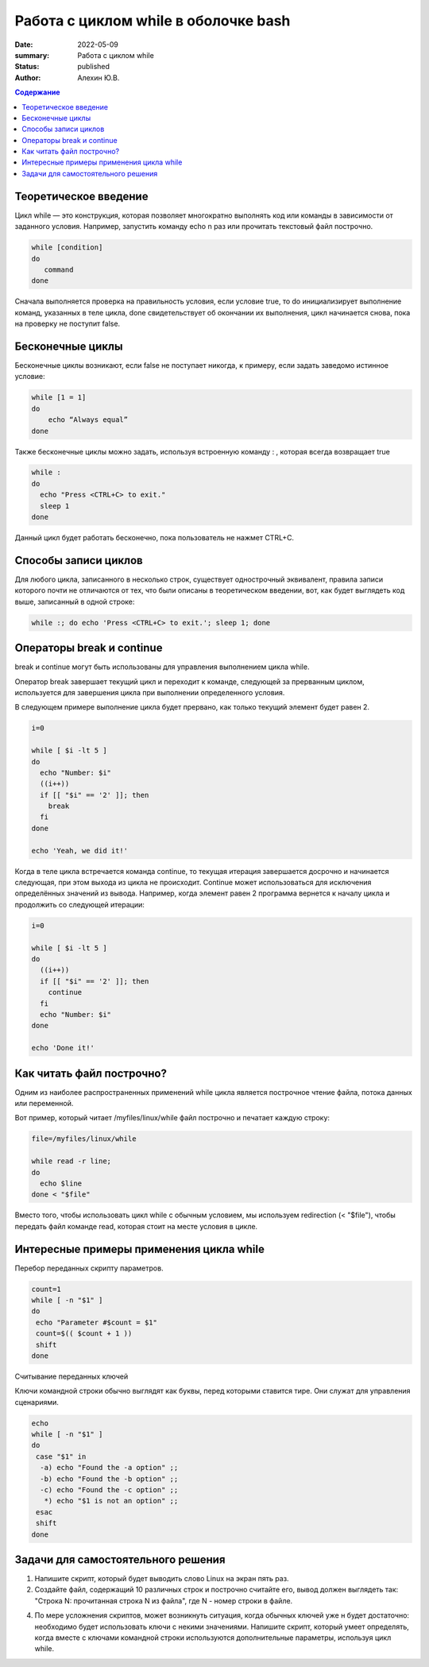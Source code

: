 **Работа с циклом while в оболочке bash**
=========================================
:date: 2022-05-09
:summary: Работа с циклом while
:status: published
:author: Алехин Ю.В.

.. default-role:: code
.. contents:: Содержание

Теоретическое введение 
----------------------
Цикл while — это конструкция, которая позволяет многократно выполнять код или команды в зависимости от заданного условия. Например, запустить команду echo n раз или прочитать текстовый файл построчно. 

.. code-block:: bash
 
 while [condition] 
 do
    command 
 done

Сначала выполняется проверка на правильность условия, если условие true, то do инициализирует выполнение команд, указанных в теле цикла, done свидетельствует об окончании их выполнения, цикл начинается снова, пока на проверку не поступит false.  

Бесконечные циклы
-----------------

Бесконечные циклы возникают, если false не поступает никогда, к примеру, если задать заведомо истинное условие:

.. code-block:: bash
 
 while [1 = 1] 
 do
     echo “Always equal”
 done

Также бесконечные циклы можно задать, используя встроенную команду : , которая всегда возвращает true 

.. code-block:: bash
 
 while :
 do
   echo "Press <CTRL+C> to exit."
   sleep 1
 done

Данный цикл будет работать бесконечно, пока пользователь не нажмет CTRL+C. 

Способы записи циклов
------------------------

Для любого цикла, записанного в несколько строк, существует однострочный эквивалент, правила записи которого почти не отличаются от тех, что были описаны в теоретическом введении, вот, как будет выглядеть код выше, записанный в одной строке: 

.. code-block:: bash

 while :; do echo 'Press <CTRL+C> to exit.'; sleep 1; done

Операторы break и continue
--------------------------

break и continue могут быть использованы для управления выполнением цикла while.

Оператор break завершает текущий цикл и переходит к команде, следующей за прерванным циклом, используется для завершения цикла при выполнении определенного условия.

В следующем примере выполнение цикла будет прервано, как только текущий элемент будет равен 2. 

.. code-block:: bash

 i=0

 while [ $i -lt 5 ]
 do
   echo "Number: $i"
   ((i++))
   if [[ "$i" == '2' ]]; then
     break
   fi
 done

 echo 'Yeah, we did it!'

Когда в теле цикла встречается команда continue, то текущая итерация завершается досрочно и начинается следующая, при этом выхода из цикла не происходит. Continue может использоваться для исключения определённых значений из вывода. Например, когда элемент равен 2 программа вернется к началу цикла и продолжить со следующей итерации: 

.. code-block:: bash

 i=0

 while [ $i -lt 5 ]
 do
   ((i++))
   if [[ "$i" == '2' ]]; then
     continue
   fi
   echo "Number: $i"
 done

 echo 'Done it!'

Как читать файл построчно? 
--------------------------------

Одним из наиболее распространенных применений while цикла является построчное чтение файла, потока данных или переменной.

Вот пример, который читает /myfiles/linux/while файл построчно и печатает каждую строку: 

.. code-block:: bash

 file=/myfiles/linux/while

 while read -r line; 
 do
   echo $line
 done < "$file"

Вместо того, чтобы использовать цикл while с обычным условием, мы используем redirection (< "$file"), чтобы передать файл команде read, которая стоит на месте условия в цикле. 

Интересные примеры применения цикла while
-----------------------------------------
Перебор переданных скрипту параметров. 

.. code-block:: bash 

 count=1
 while [ -n "$1" ]
 do
  echo "Parameter #$count = $1"
  count=$(( $count + 1 ))
  shift
 done

Считывание переданных ключей

Ключи командной строки обычно выглядят как буквы, перед которыми ставится тире. Они служат для управления сценариями.

.. code-block:: bash 

 echo
 while [ -n "$1" ]
 do
  case "$1" in
   -a) echo "Found the -a option" ;;
   -b) echo "Found the -b option" ;;
   -c) echo "Found the -c option" ;;
    *) echo "$1 is not an option" ;;
  esac
  shift
 done

Задачи для самостоятельного решения
-----------------------------------

1) Напишите скрипт, который будет выводить слово Linux на экран пять раз. 

2) Создайте файл, содержащий 10 различных строк и построчно считайте его, вывод должен выглядеть так: "Строка N: прочитанная строка N из файла", где N - номер строки в файле.

4) По мере усложнения скриптов, может возникнуть ситуация, когда обычных ключей уже н будет достаточно: необходимо будет использовать ключи с некими значениями. Напишите скрипт, который умеет определять, когда вместе с ключами командной строки используются дополнительные параметры, используя цикл while. 
